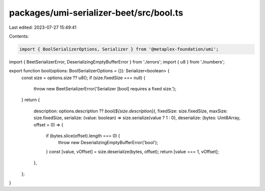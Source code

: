 packages/umi-serializer-beet/src/bool.ts
========================================

Last edited: 2023-07-27 15:49:41

Contents:

.. code-block:: ts

    import { BoolSerializerOptions, Serializer } from '@metaplex-foundation/umi';
import { BeetSerializerError, DeserializingEmptyBufferError } from './errors';
import { u8 } from './numbers';

export function bool(options: BoolSerializerOptions = {}): Serializer<boolean> {
  const size = options.size ?? u8();
  if (size.fixedSize === null) {
    throw new BeetSerializerError('Serializer [bool] requires a fixed size.');
  }
  return {
    description: options.description ?? `bool(${size.description})`,
    fixedSize: size.fixedSize,
    maxSize: size.fixedSize,
    serialize: (value: boolean) => size.serialize(value ? 1 : 0),
    deserialize: (bytes: Uint8Array, offset = 0) => {
      if (bytes.slice(offset).length === 0) {
        throw new DeserializingEmptyBufferError('bool');
      }
      const [value, vOffset] = size.deserialize(bytes, offset);
      return [value === 1, vOffset];
    },
  };
}


